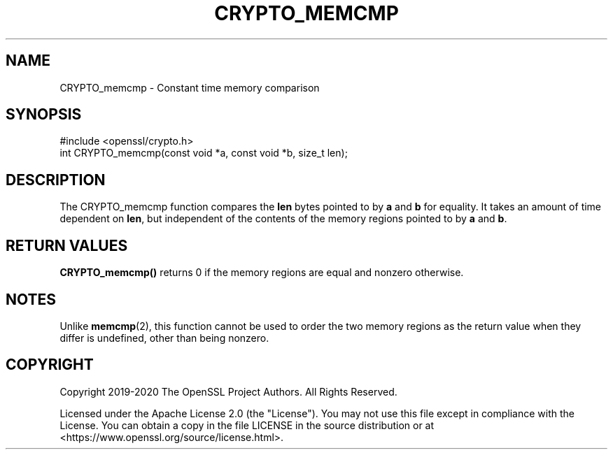 .\" -*- mode: troff; coding: utf-8 -*-
.\" Automatically generated by Pod::Man 5.01 (Pod::Simple 3.43)
.\"
.\" Standard preamble:
.\" ========================================================================
.de Sp \" Vertical space (when we can't use .PP)
.if t .sp .5v
.if n .sp
..
.de Vb \" Begin verbatim text
.ft CW
.nf
.ne \\$1
..
.de Ve \" End verbatim text
.ft R
.fi
..
.\" \*(C` and \*(C' are quotes in nroff, nothing in troff, for use with C<>.
.ie n \{\
.    ds C` ""
.    ds C' ""
'br\}
.el\{\
.    ds C`
.    ds C'
'br\}
.\"
.\" Escape single quotes in literal strings from groff's Unicode transform.
.ie \n(.g .ds Aq \(aq
.el       .ds Aq '
.\"
.\" If the F register is >0, we'll generate index entries on stderr for
.\" titles (.TH), headers (.SH), subsections (.SS), items (.Ip), and index
.\" entries marked with X<> in POD.  Of course, you'll have to process the
.\" output yourself in some meaningful fashion.
.\"
.\" Avoid warning from groff about undefined register 'F'.
.de IX
..
.nr rF 0
.if \n(.g .if rF .nr rF 1
.if (\n(rF:(\n(.g==0)) \{\
.    if \nF \{\
.        de IX
.        tm Index:\\$1\t\\n%\t"\\$2"
..
.        if !\nF==2 \{\
.            nr % 0
.            nr F 2
.        \}
.    \}
.\}
.rr rF
.\" ========================================================================
.\"
.IX Title "CRYPTO_MEMCMP 3"
.TH CRYPTO_MEMCMP 3 2023-09-11 1.1.1w OpenSSL
.\" For nroff, turn off justification.  Always turn off hyphenation; it makes
.\" way too many mistakes in technical documents.
.if n .ad l
.nh
.SH NAME
CRYPTO_memcmp \- Constant time memory comparison
.SH SYNOPSIS
.IX Header "SYNOPSIS"
.Vb 1
\& #include <openssl/crypto.h>
\&
\& int CRYPTO_memcmp(const void *a, const void *b, size_t len);
.Ve
.SH DESCRIPTION
.IX Header "DESCRIPTION"
The CRYPTO_memcmp function compares the \fBlen\fR bytes pointed to by \fBa\fR and \fBb\fR
for equality.
It takes an amount of time dependent on \fBlen\fR, but independent of the
contents of the memory regions pointed to by \fBa\fR and \fBb\fR.
.SH "RETURN VALUES"
.IX Header "RETURN VALUES"
\&\fBCRYPTO_memcmp()\fR returns 0 if the memory regions are equal and nonzero
otherwise.
.SH NOTES
.IX Header "NOTES"
Unlike \fBmemcmp\fR\|(2), this function cannot be used to order the two memory regions
as the return value when they differ is undefined, other than being nonzero.
.SH COPYRIGHT
.IX Header "COPYRIGHT"
Copyright 2019\-2020 The OpenSSL Project Authors. All Rights Reserved.
.PP
Licensed under the Apache License 2.0 (the "License").  You may not use
this file except in compliance with the License.  You can obtain a copy
in the file LICENSE in the source distribution or at
<https://www.openssl.org/source/license.html>.
